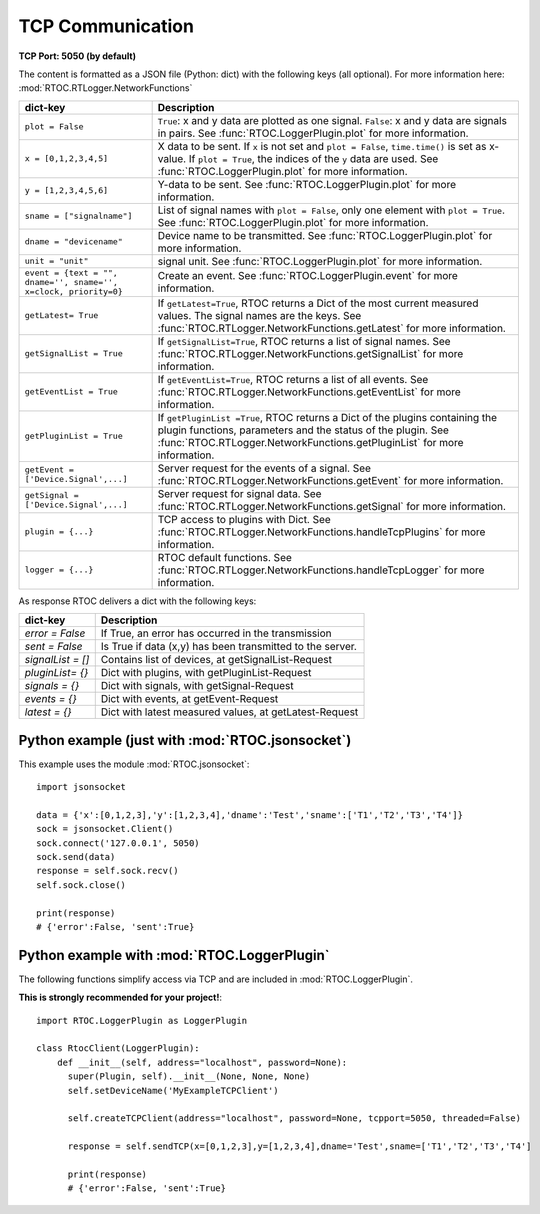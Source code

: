 TCP Communication
===================================================

**TCP Port: 5050 (by default)**


The content is formatted as a JSON file (Python: dict) with the following keys (all optional). For more information here: :mod:`RTOC.RTLogger.NetworkFunctions`

==================================================================   ============================================================
dict-key                                                             Description
==================================================================   ============================================================
 ``plot = False``                                                      ``True``: x and y data are plotted as one signal. ``False``: x and y data are signals in pairs. See :func:`RTOC.LoggerPlugin.plot` for more information.

 ``x = [0,1,2,3,4,5]``                                                 X data to be sent. If ``x`` is not set and ``plot = False``, ``time.time()`` is set as x-value. If ``plot = True``, the indices of the ``y`` data are used. See :func:`RTOC.LoggerPlugin.plot` for more information.
 ``y = [1,2,3,4,5,6]``                                                 Y-data to be sent. See :func:`RTOC.LoggerPlugin.plot` for more information.
 ``sname = ["signalname"]``                                            List of signal names with ``plot = False``, only one element with ``plot = True``. See :func:`RTOC.LoggerPlugin.plot` for more information.
 ``dname = "devicename"``                                              Device name to be transmitted. See :func:`RTOC.LoggerPlugin.plot` for more information.
 ``unit = "unit"``                                                     signal unit. See :func:`RTOC.LoggerPlugin.plot` for more information.

 ``event = {text = "", dname='', sname='', x=clock, priority=0}``      Create an event. See :func:`RTOC.LoggerPlugin.event` for more information.

 ``getLatest= True``                                                   If ``getLatest=True``, RTOC returns a Dict of the most current measured values. The signal names are the keys. See :func:`RTOC.RTLogger.NetworkFunctions.getLatest` for more information.
 ``getSignalList = True``                                              If ``getSignalList=True``, RTOC returns a list of signal names. See :func:`RTOC.RTLogger.NetworkFunctions.getSignalList` for more information.
 ``getEventList = True``                                               If ``getEventList=True``, RTOC returns a list of all events. See :func:`RTOC.RTLogger.NetworkFunctions.getEventList` for more information.
 ``getPluginList = True``                                              If ``getPluginList =True``, RTOC returns a Dict of the plugins containing the plugin functions, parameters and the status of the plugin. See :func:`RTOC.RTLogger.NetworkFunctions.getPluginList` for more information.
 ``getEvent = ['Device.Signal',...]``                                  Server request for the events of a signal. See :func:`RTOC.RTLogger.NetworkFunctions.getEvent` for more information.
 ``getSignal = ['Device.Signal',...]``                                 Server request for signal data. See :func:`RTOC.RTLogger.NetworkFunctions.getSignal` for more information.


 ``plugin = {...}``                                                    TCP access to plugins with Dict. See :func:`RTOC.RTLogger.NetworkFunctions.handleTcpPlugins` for more information.
 ``logger = {...}``                                                    RTOC default functions. See :func:`RTOC.RTLogger.NetworkFunctions.handleTcpLogger` for more information.
==================================================================   ============================================================

As response RTOC delivers a dict with the following keys\:

===================  ================================================================
dict-key             Description
===================  ================================================================
`error = False`      If True, an error has occurred in the transmission
`sent = False`       Is True if data (x,y) has been transmitted to the server.
`signalList = []`    Contains list of devices, at getSignalList-Request
`pluginList= {}`     Dict with plugins, with getPluginList-Request
`signals = {}`       Dict with signals, with getSignal-Request
`events = {}`        Dict with events, at getEvent-Request
`latest = {}`        Dict with latest measured values, at getLatest-Request
===================  ================================================================

Python example (just with :mod:`RTOC.jsonsocket`)
------------------------------------------------------

This example uses the module :mod:`RTOC.jsonsocket`::

  import jsonsocket

  data = {'x':[0,1,2,3],'y':[1,2,3,4],'dname':'Test','sname':['T1','T2','T3','T4']}
  sock = jsonsocket.Client()
  sock.connect('127.0.0.1', 5050)
  sock.send(data)
  response = self.sock.recv()
  self.sock.close()

  print(response)
  # {'error':False, 'sent':True}

Python example with :mod:`RTOC.LoggerPlugin`
-----------------------------------------------

The following functions simplify access via TCP and are included in :mod:`RTOC.LoggerPlugin`.

**This is strongly recommended for your project!**::

  import RTOC.LoggerPlugin as LoggerPlugin

  class RtocClient(LoggerPlugin):
      def __init__(self, address="localhost", password=None):
        super(Plugin, self).__init__(None, None, None)
        self.setDeviceName('MyExampleTCPClient')

        self.createTCPClient(address="localhost", password=None, tcpport=5050, threaded=False)

        response = self.sendTCP(x=[0,1,2,3],y=[1,2,3,4],dname='Test',sname=['T1','T2','T3','T4']

        print(response)
        # {'error':False, 'sent':True}
